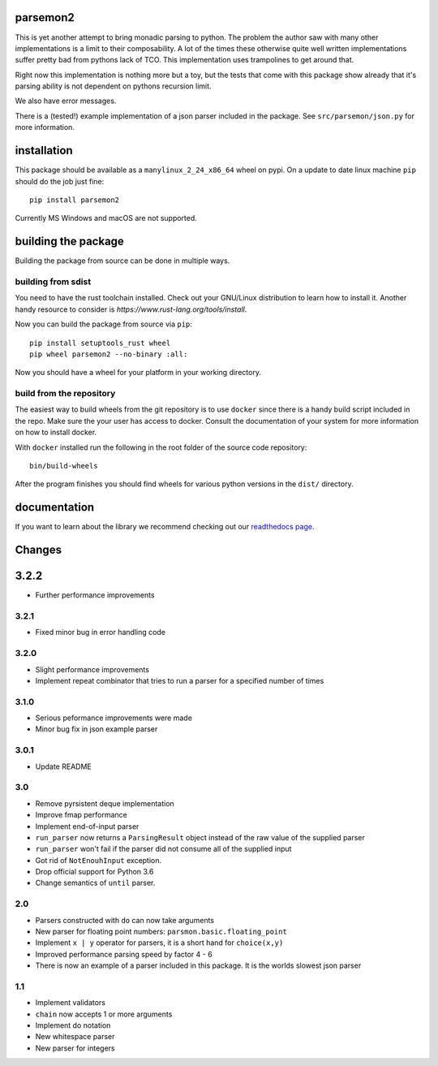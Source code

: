 parsemon2
=========

This is yet another attempt to bring monadic parsing to python.  The
problem the author saw with many other implementations is a limit to
their composability.  A lot of the times these otherwise quite well
written implementations suffer pretty bad from pythons lack of TCO.
This implementation uses trampolines to get around that.

Right now this implementation is nothing more but a toy, but the tests
that come with this package show already that it's parsing ability is
not dependent on pythons recursion limit.

We also have error messages.

There is a (tested!) example implementation of a json parser included
in the package.  See ``src/parsemon/json.py`` for more information.

installation
============

This package should be available as a ``manylinux_2_24_x86_64`` wheel
on pypi.  On a update to date linux machine ``pip`` should do the job
just fine::

  pip install parsemon2

Currently MS Windows and macOS are not supported.

building the package
====================

Building the package from source can be done in multiple ways.

building from sdist
-------------------

You need to have the rust toolchain installed.  Check out your
GNU/Linux distribution to learn how to install it.  Another handy
resource to consider is `https://www.rust-lang.org/tools/install`.

Now you can build the package from source via ``pip``::

  pip install setuptools_rust wheel
  pip wheel parsemon2 --no-binary :all:

Now you should have a wheel for your platform in your working
directory.

build from the repository
-------------------------

The easiest way to build wheels from the git repository is to use
``docker`` since there is a handy build script included in the repo.
Make sure the your user has access to docker.  Consult the
documentation of your system for more information on how to install
docker.

With ``docker`` installed run the following in the root folder of the
source code repository::

  bin/build-wheels

After the program finishes you should find wheels for various python
versions in the ``dist/`` directory.


documentation
=============

If you want to learn about the library we recommend checking out our
`readthedocs page`_.


Changes
=======

3.2.2
=====

- Further performance improvements

3.2.1
-----

- Fixed minor bug in error handling code

3.2.0
-----

- Slight performance improvements
- Implement repeat combinator that tries to run a parser for a
  specified number of times

3.1.0
-----

- Serious peformance improvements were made
- Minor bug fix in json example parser

3.0.1
-----

- Update README

3.0
---

- Remove pyrsistent deque implementation
- Improve fmap performance
- Implement end-of-input parser
- ``run_parser`` now returns a ``ParsingResult`` object instead of the raw
  value of the supplied parser
- ``run_parser`` won't fail if the parser did not consume all of the
  supplied input
- Got rid of ``NotEnouhInput`` exception.
- Drop official support for Python 3.6
- Change semantics of ``until`` parser.

2.0
---

- Parsers constructed with ``do`` can now take arguments
- New parser for floating point numbers: ``parsmon.basic.floating_point``
- Implement ``x | y`` operator for parsers, it is a short hand for
  ``choice(x,y)``
- Improved performance parsing speed by factor 4 - 6
- There is now an example of a parser included in this package.  It is
  the worlds slowest json parser

1.1
---

- Implement validators
- ``chain`` now accepts 1 or more arguments
- Implement do notation
- New whitespace parser
- New parser for integers


.. _`readthedocs page`: https://parsemon2.readthedocs.io
